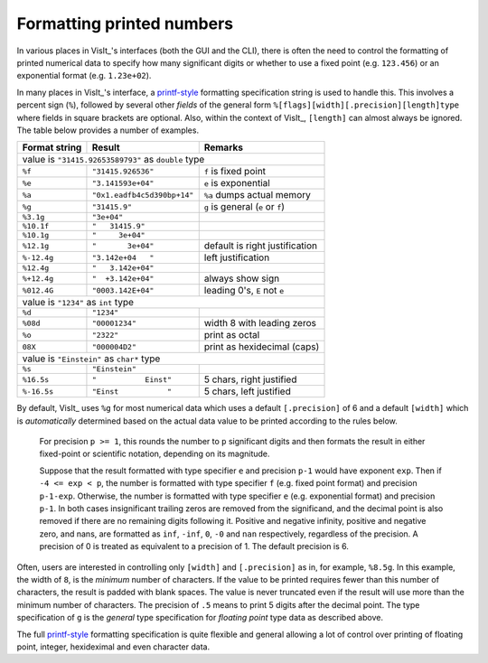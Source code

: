 .. _FormattingNumbers:

Formatting printed numbers
--------------------------
In various places in VisIt_'s interfaces (both the GUI and the CLI), there is often the need to control the formatting of printed numerical data to specify how many significant digits or whether to use a fixed point (e.g. ``123.456``) or an exponential format (e.g. ``1.23e+02``).

In many places in VisIt_'s interface, a `printf-style <https://cplusplus.com/reference/cstdio/printf>`__ formatting specification string is used to handle this.
This involves a percent sign (``%``), followed by several other *fields* of the general form ``%[flags][width][.precision][length]type`` where fields in square brackets are optional.
Also, within the context of VisIt_, ``[length]`` can almost always be ignored.
The table below provides a number of examples.

+-----------------+------------------------------+-----------------------------------+
| Format string   | Result                       | Remarks                           |
+=================+==============================+===================================+
| value is ``"31415.92653589793"`` as ``double`` type                                |
+-----------------+------------------------------+-----------------------------------+
| ``%f``          | ``"31415.926536"``           | ``f`` is fixed point              |
+-----------------+------------------------------+-----------------------------------+
| ``%e``          | ``"3.141593e+04"``           | ``e`` is exponential              |
+-----------------+------------------------------+-----------------------------------+
| ``%a``          | ``"0x1.eadfb4c5d390bp+14"``  | ``%a`` dumps actual memory        |            
+-----------------+------------------------------+-----------------------------------+
| ``%g``          | ``"31415.9"``                | ``g`` is general (``e`` or ``f``) |
+-----------------+------------------------------+-----------------------------------+
| ``%3.1g``       | ``"3e+04"``                  |                                   |
+-----------------+------------------------------+-----------------------------------+
| ``%10.1f``      | ``"   31415.9"``             |                                   |
+-----------------+------------------------------+-----------------------------------+
| ``%10.1g``      | ``"     3e+04"``             |                                   |
+-----------------+------------------------------+-----------------------------------+
| ``%12.1g``      | ``"       3e+04"``           | default is right justification    |
+-----------------+------------------------------+-----------------------------------+
| ``%-12.4g``     | ``"3.142e+04   "``           | left justification                |
+-----------------+------------------------------+-----------------------------------+
| ``%12.4g``      | ``"   3.142e+04"``           |                                   |
+-----------------+------------------------------+-----------------------------------+
| ``%+12.4g``     | ``"  +3.142e+04"``           | always show sign                  |
+-----------------+------------------------------+-----------------------------------+
| ``%012.4G``     | ``"0003.142E+04"``           | leading 0's, ``E`` not ``e``      |
+-----------------+------------------------------+-----------------------------------+
| value is ``"1234"`` as ``int`` type                                                |
+-----------------+------------------------------+-----------------------------------+
| ``%d``          | ``"1234"``                   |                                   |
+-----------------+------------------------------+-----------------------------------+
| ``%08d``        | ``"00001234"``               | width 8 with leading zeros        |
+-----------------+------------------------------+-----------------------------------+
| ``%o``          | ``"2322"``                   | print as octal                    |
+-----------------+------------------------------+-----------------------------------+
| ``08X``         | ``"000004D2"``               | print as hexidecimal (caps)       |
+-----------------+------------------------------+-----------------------------------+
| value is ``"Einstein"`` as ``char*`` type                                          |
+-----------------+------------------------------+-----------------------------------+
| ``%s``          | ``"Einstein"``               |                                   |
+-----------------+------------------------------+-----------------------------------+
| ``%16.5s``      | ``"           Einst"``       | 5 chars, right justified          |
+-----------------+------------------------------+-----------------------------------+
| ``%-16.5s``     | ``"Einst           "``       | 5 chars, left justified           |
+-----------------+------------------------------+-----------------------------------+

By default, VisIt_ uses ``%g`` for most numerical data which uses a default ``[.precision]`` of 6 and a default ``[width]`` which is *automatically* determined based on the actual data value to be printed according to the rules below.

  For precision ``p >= 1``, this rounds the number to ``p`` significant digits and then formats the result in either fixed-point or scientific notation, depending on its magnitude.

  Suppose that the result formatted with type specifier ``e`` and precision ``p-1`` would have exponent ``exp``.
  Then if ``-4 <= exp < p``, the number is formatted with type specifier ``f`` (e.g. fixed point format)  and precision ``p-1-exp``.
  Otherwise, the number is formatted with type specifier ``e`` (e.g. exponential format) and precision ``p-1``.
  In both cases insignificant trailing zeros are removed from the significand, and the decimal point is also removed if there are no remaining digits following it.
  Positive and negative infinity, positive and negative zero, and nans, are formatted as ``inf``, ``-inf``, ``0``, ``-0`` and ``nan`` respectively, regardless of the precision.
  A precision of 0 is treated as equivalent to a precision of 1.
  The default precision is 6.

Often, users are interested in controlling only ``[width]`` and ``[.precision]`` as in, for example, ``%8.5g``.
In this example, the width of ``8``, is the *minimum* number of characters.
If the value to be printed requires fewer than this number of characters, the result is padded with blank spaces.
The value is never truncated even if the result will use more than the minimum number of characters.
The precision of ``.5`` means to print 5 digits after the decimal point.
The type specification of ``g`` is the *general* type specification for *floating point* type data as described above.

The full `printf-style <https://cplusplus.com/reference/cstdio/printf>`__ formatting specification is quite flexible and general allowing a lot of control over printing of floating point, integer, hexideximal and even character data.
